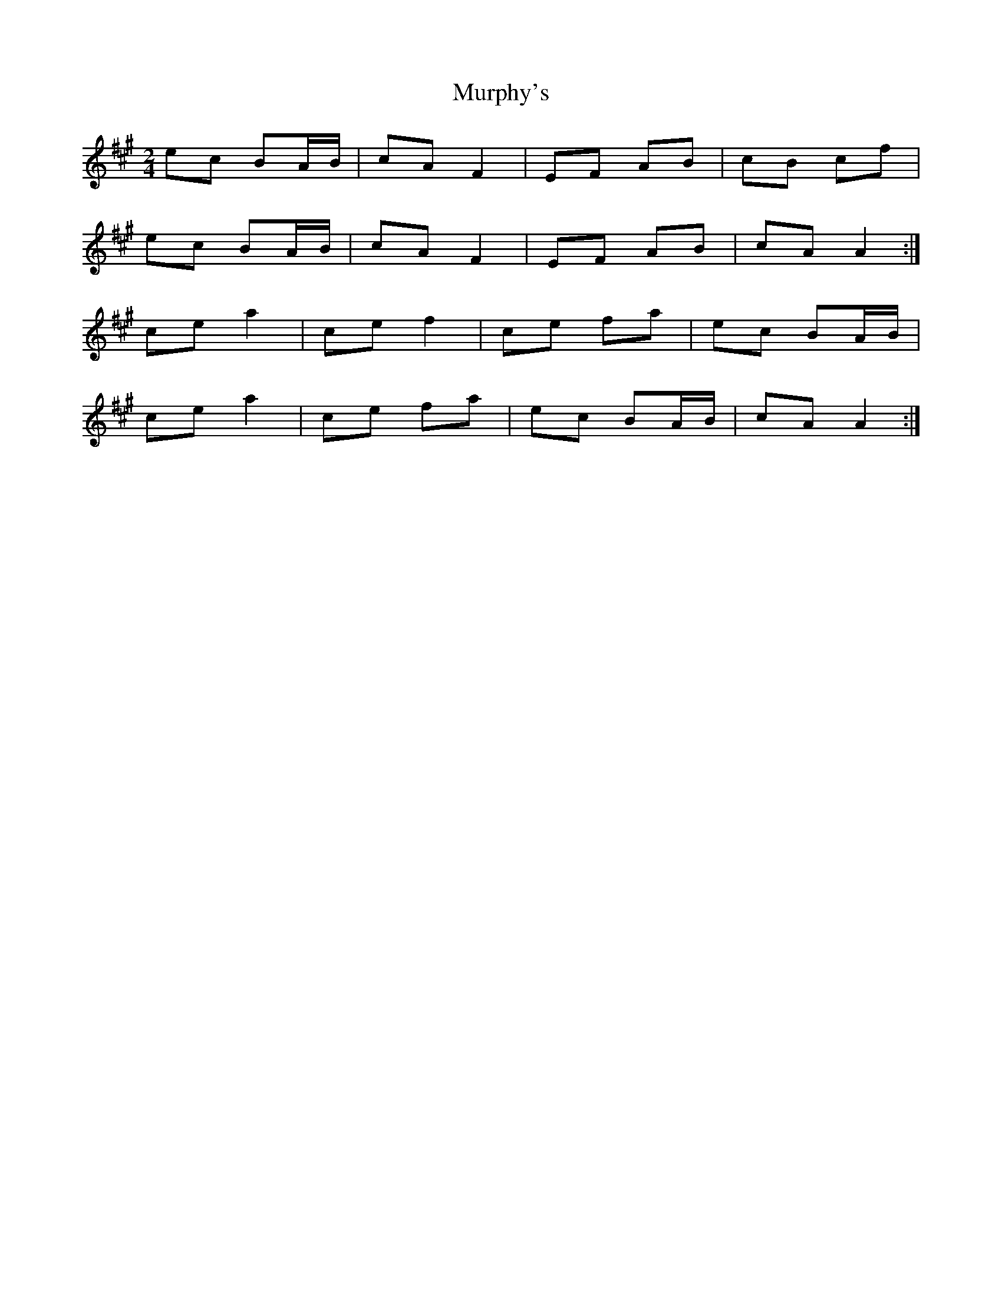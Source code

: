 X: 1
T: Murphy's
Z: davydd
S: https://thesession.org/tunes/8839#setting8839
R: polka
M: 2/4
L: 1/8
K: Amaj
ec BA/B/|cA F2|EF AB|cB cf|
ec BA/B/|cA F2|EF AB|cA A2:|
ce a2|ce f2|ce fa|ec BA/B/|
ce a2|ce fa|ec BA/B/|cA A2:|
